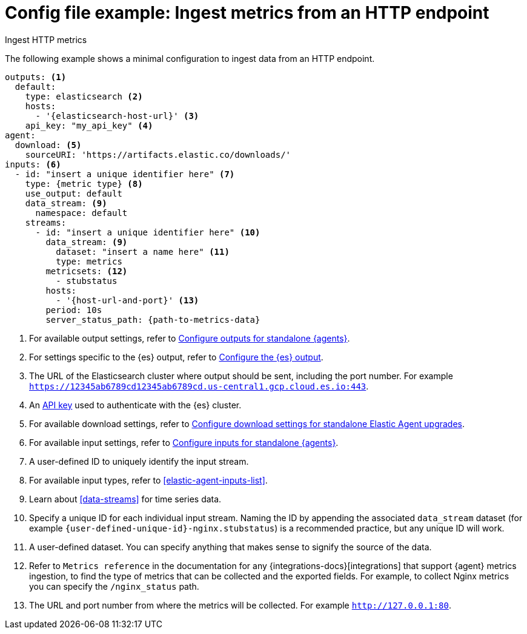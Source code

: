 [[config-file-example-ingest-http-metrics]]
= Config file example: Ingest metrics from an HTTP endpoint

++++
<titleabbrev>Ingest HTTP metrics</titleabbrev>
++++

The following example shows a minimal configuration to ingest data from an HTTP endpoint.

["source","yaml"]
----
outputs: <1>
  default:
    type: elasticsearch <2>
    hosts:
      - '{elasticsearch-host-url}' <3>
    api_key: "my_api_key" <4>
agent:
  download: <5>
    sourceURI: 'https://artifacts.elastic.co/downloads/'
inputs: <6>
  - id: "insert a unique identifier here" <7>
    type: {metric type} <8>
    use_output: default
    data_stream: <9>
      namespace: default
    streams:
      - id: "insert a unique identifier here" <10>
        data_stream: <9>
          dataset: "insert a name here" <11>
          type: metrics
        metricsets: <12>
          - stubstatus
        hosts:
          - '{host-url-and-port}' <13>
        period: 10s
        server_status_path: {path-to-metrics-data}
----

<1> For available output settings, refer to <<elastic-agent-output-configuration,Configure outputs for standalone {agents}>>.
<2> For settings specific to the {es} output, refer to <<elasticsearch-output,Configure the {es} output>>.
<3> The URL of the Elasticsearch cluster where output should be sent, including the port number. For example `https://12345ab6789cd12345ab6789cd.us-central1.gcp.cloud.es.io:443`.
<4> An <<create-api-key-standalone-agent,API key>> used to authenticate with the {es} cluster.
<5> For available download settings, refer to <<elastic-agent-standalone-download,Configure download settings for standalone Elastic Agent upgrades>>.
<6> For available input settings, refer to <<elastic-agent-input-configuration,Configure inputs for standalone {agents}>>.
<7> A user-defined ID to uniquely identify the input stream.
<8> For available input types, refer to <<elastic-agent-inputs-list>>.
<9> Learn about <<data-streams>> for time series data.
<10> Specify a unique ID for each individual input stream. Naming the ID by appending the associated `data_stream` dataset (for example `{user-defined-unique-id}-nginx.stubstatus`) is a recommended practice, but any unique ID will work.
<11> A user-defined dataset. You can specify anything that makes sense to signify the source of the data.
<12> Refer to `Metrics reference` in the documentation for any {integrations-docs}[integrations] that support {agent} metrics ingestion, to find the type of metrics that can be collected and the exported fields. For example, to collect Nginx metrics you can specify the `/nginx_status` path.
<13> The URL and port number from where the metrics will be collected. For example `http://127.0.0.1:80`.